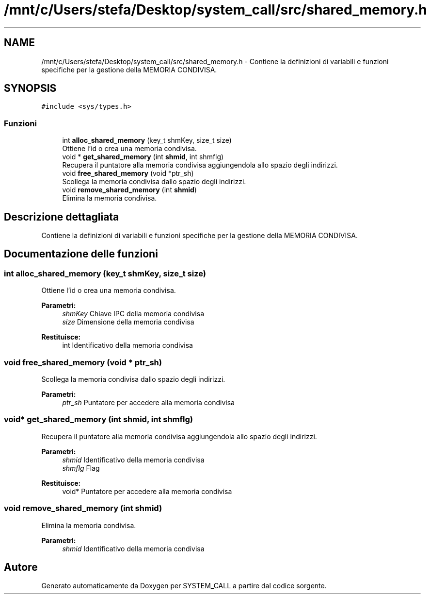 .TH "/mnt/c/Users/stefa/Desktop/system_call/src/shared_memory.h" 3 "Gio 5 Mag 2022" "Version 0.0.1" "SYSTEM_CALL" \" -*- nroff -*-
.ad l
.nh
.SH NAME
/mnt/c/Users/stefa/Desktop/system_call/src/shared_memory.h \- Contiene la definizioni di variabili e funzioni specifiche per la gestione della MEMORIA CONDIVISA\&.  

.SH SYNOPSIS
.br
.PP
\fC#include <sys/types\&.h>\fP
.br

.SS "Funzioni"

.in +1c
.ti -1c
.RI "int \fBalloc_shared_memory\fP (key_t shmKey, size_t size)"
.br
.RI "Ottiene l'id o crea una memoria condivisa\&. "
.ti -1c
.RI "void * \fBget_shared_memory\fP (int \fBshmid\fP, int shmflg)"
.br
.RI "Recupera il puntatore alla memoria condivisa aggiungendola allo spazio degli indirizzi\&. "
.ti -1c
.RI "void \fBfree_shared_memory\fP (void *ptr_sh)"
.br
.RI "Scollega la memoria condivisa dallo spazio degli indirizzi\&. "
.ti -1c
.RI "void \fBremove_shared_memory\fP (int \fBshmid\fP)"
.br
.RI "Elimina la memoria condivisa\&. "
.in -1c
.SH "Descrizione dettagliata"
.PP 
Contiene la definizioni di variabili e funzioni specifiche per la gestione della MEMORIA CONDIVISA\&. 


.SH "Documentazione delle funzioni"
.PP 
.SS "int alloc_shared_memory (key_t shmKey, size_t size)"

.PP
Ottiene l'id o crea una memoria condivisa\&. 
.PP
\fBParametri:\fP
.RS 4
\fIshmKey\fP Chiave IPC della memoria condivisa 
.br
\fIsize\fP Dimensione della memoria condivisa 
.RE
.PP
\fBRestituisce:\fP
.RS 4
int Identificativo della memoria condivisa 
.RE
.PP

.SS "void free_shared_memory (void * ptr_sh)"

.PP
Scollega la memoria condivisa dallo spazio degli indirizzi\&. 
.PP
\fBParametri:\fP
.RS 4
\fIptr_sh\fP Puntatore per accedere alla memoria condivisa 
.RE
.PP

.SS "void* get_shared_memory (int shmid, int shmflg)"

.PP
Recupera il puntatore alla memoria condivisa aggiungendola allo spazio degli indirizzi\&. 
.PP
\fBParametri:\fP
.RS 4
\fIshmid\fP Identificativo della memoria condivisa 
.br
\fIshmflg\fP Flag 
.RE
.PP
\fBRestituisce:\fP
.RS 4
void* Puntatore per accedere alla memoria condivisa 
.RE
.PP

.SS "void remove_shared_memory (int shmid)"

.PP
Elimina la memoria condivisa\&. 
.PP
\fBParametri:\fP
.RS 4
\fIshmid\fP Identificativo della memoria condivisa 
.RE
.PP

.SH "Autore"
.PP 
Generato automaticamente da Doxygen per SYSTEM_CALL a partire dal codice sorgente\&.
